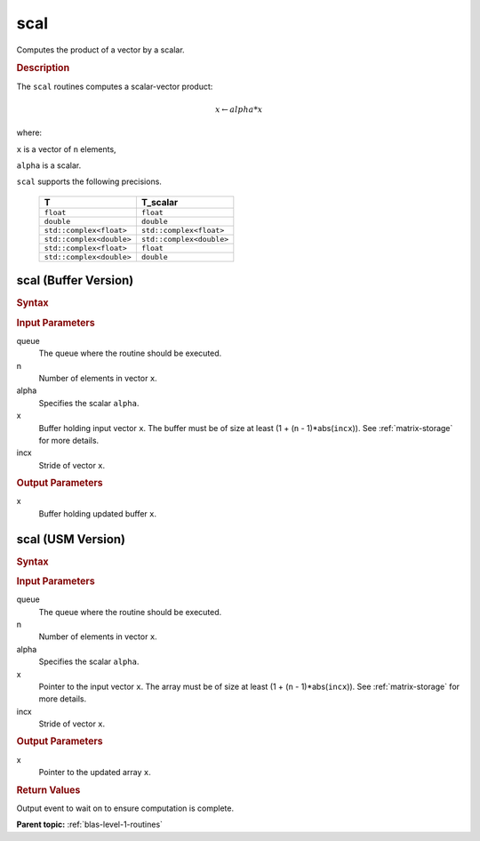 .. _onemkl_blas_scal:

scal
====

Computes the product of a vector by a scalar.

.. _onemkl_blas_scal_description:

.. rubric:: Description

The ``scal`` routines computes a scalar-vector product:

.. math::

      x \leftarrow alpha*x

where:

``x`` is a vector of ``n`` elements,

``alpha`` is a scalar.

``scal`` supports the following precisions.

   .. list-table:: 
      :header-rows: 1

      * -  T 
        -  T_scalar 
      * -  ``float`` 
        -  ``float`` 
      * -  ``double`` 
        -  ``double`` 
      * -  ``std::complex<float>`` 
        -  ``std::complex<float>`` 
      * -  ``std::complex<double>`` 
        -  ``std::complex<double>`` 
      * -  ``std::complex<float>`` 
        -  ``float`` 
      * -  ``std::complex<double>`` 
        -  ``double`` 

.. _onemkl_blas_scal_buffer:

scal (Buffer Version)
---------------------

.. rubric:: Syntax

.. cpp:function::  void oneapi::mkl::blas::column_major::scal(sycl::queue &queue, std::int64_t n, T_scalar alpha, sycl::buffer<T,1> &x, std::int64_t incx)
.. cpp:function::  void oneapi::mkl::blas::row_major::scal(sycl::queue &queue, std::int64_t n, T_scalar alpha, sycl::buffer<T,1> &x, std::int64_t incx)

.. container:: section

   .. rubric:: Input Parameters

   queue
      The queue where the routine should be executed.

   n
      Number of elements in vector ``x``.

   alpha
      Specifies the scalar ``alpha``.

   x
      Buffer holding input vector ``x``. The buffer must be of size at
      least (1 + (``n`` - 1)*abs(``incx``)). See :ref:`matrix-storage` for
      more details.

   incx
      Stride of vector ``x``.

.. container:: section

   .. rubric:: Output Parameters

   x
      Buffer holding updated buffer ``x``.

.. _onemkl_blas_scal_usm:

scal (USM Version)
------------------

.. rubric:: Syntax

.. cpp:function::  sycl::event oneapi::mkl::blas::column_major::scal(sycl::queue &queue, std::int64_t n, T_scalar alpha, T *x, std::int64_t incx, const sycl::vector_class<sycl::event> &dependencies = {})
.. cpp:function::  sycl::event oneapi::mkl::blas::row_major::scal(sycl::queue &queue, std::int64_t n, T_scalar alpha, T *x, std::int64_t incx, const sycl::vector_class<sycl::event> &dependencies = {})

.. container:: section

   .. rubric:: Input Parameters

   queue
      The queue where the routine should be executed.

   n
      Number of elements in vector ``x``.

   alpha
      Specifies the scalar ``alpha``.

   x
      Pointer to the input vector ``x``. The array must be of size at
      least (1 + (``n`` - 1)*abs(``incx``)). See :ref:`matrix-storage` for
      more details.

   incx
      Stride of vector ``x``.

.. container:: section

   .. rubric:: Output Parameters

   x
      Pointer to the updated array ``x``.

.. container:: section

   .. rubric:: Return Values

   Output event to wait on to ensure computation is complete.

   **Parent topic:** :ref:`blas-level-1-routines`
